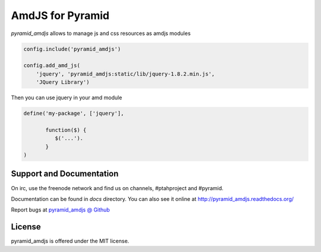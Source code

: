 AmdJS for Pyramid
=================

.. image :: https://travis-ci.org/fafhrd91/pyramid_amdjs.png
  :target:  https://travis-ci.org/fafhrd91/pyramid_amdjs

`pyramid_amdjs` allows to manage js and css resources as amdjs modules 

.. code-block:: python

    config.include('pyramid_amdjs')

    config.add_amd_js(
        'jquery', 'pyramid_amdjs:static/lib/jquery-1.8.2.min.js',
        'JQuery Library')

Then you can use jquery in your amd module

.. code-block:: javascript

    define('my-package', ['jquery'],

           function($) {
              $('...').
           }
    )


Support and Documentation
-------------------------

On irc, use the freenode network and find us on channels, #ptahproject and #pyramid.

Documentation can be found in `docs` directory.  You can also see it online at `http://pyramid_amdjs.readthedocs.org/  <http://pyramid_amdjs.readthedocs.org/en/latest/index.html>`_

Report bugs at `pyramid_amdjs @ Github <https://github.com/fafhrd91/pyramid_amdjs/issues>`_


License
-------

pyramid_amdjs is offered under the MIT license.
